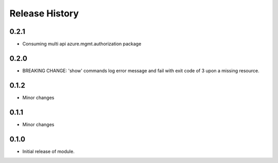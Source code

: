 .. :changelog:

Release History
===============

0.2.1
+++++
* Consuming multi api azure.mgmt.authorization package

0.2.0
+++++
* BREAKING CHANGE: 'show' commands log error message and fail with exit code of 3 upon a missing resource.

0.1.2
+++++
* Minor changes

0.1.1
+++++
* Minor changes

0.1.0
+++++
* Initial release of module.
